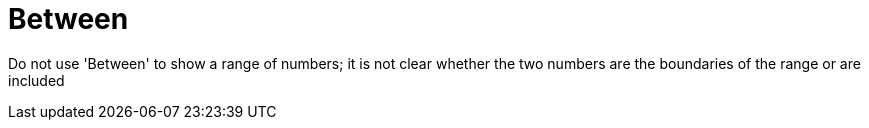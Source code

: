 :navtitle: Between
:keywords: reference, rule, Between

= Between

Do not use 'Between' to show a range of numbers; it is not clear whether the two numbers are the boundaries of the range or are included



